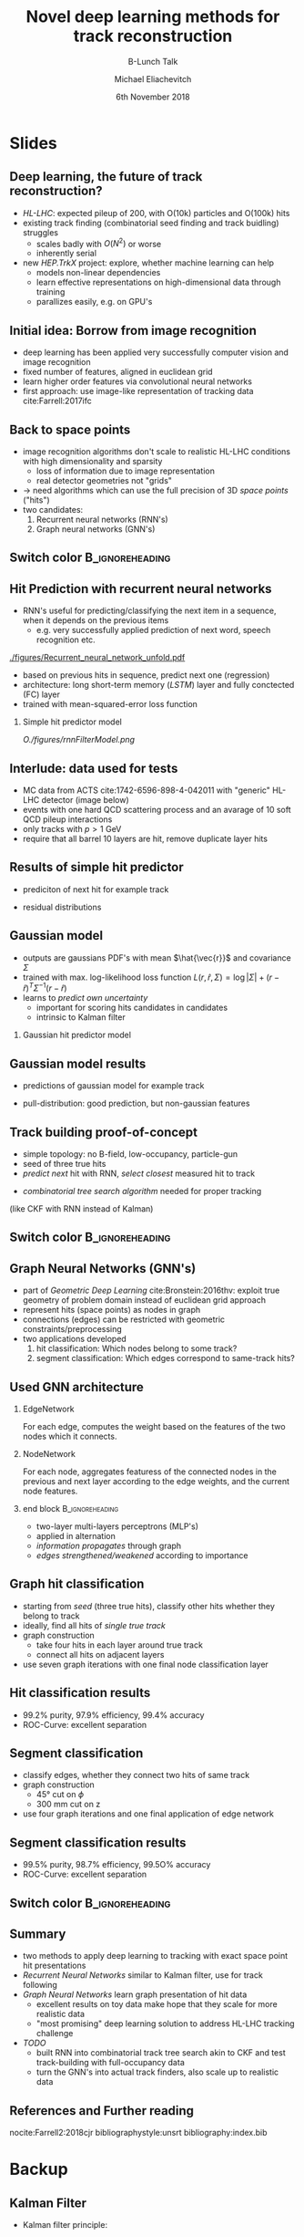 #+TITLE: Novel deep learning methods for track reconstruction
#+SUBTITLE: B-Lunch Talk
#+AUTHOR: Michael Eliachevitch
#+DATE: 6th November 2018
#+OPTIONS: H:2 toc:nil num:nil
#+LATEX_CLASS: etp-beamer-fancy
#+BEAMER_HEADER: \institute{ETP -- KIT}
#+STARTUP: beamer
# #+COLUMNS: %45ITEM %10BEAMER_env(Env) %10BEAMER_act(Act) %4BEAMER_col(Col) %8BEAMER_opt(Opt)
* Slides
** Deep learning, the future of track reconstruction?
- /HL-LHC/: expected pileup of 200, with O(10k) particles and O(100k) hits
- existing track finding (combinatorial seed finding and track buidling) struggles
  - scales badly with $O(N^2)$ or worse
  - inherently serial
- new /HEP.TrkX/ project: explore, whether machine learning can help
  - models non-linear dependencies
  - learn effective representations on high-dimensional data through training
  - parallizes easily, e.g. on GPU's
** Initial idea: Borrow from image recognition
- deep learning has been applied very successfully computer vision and image recognition
- fixed number of features, aligned in euclidean grid
- learn higher order features via convolutional neural networks
- first approach: use image-like representation of tracking data cite:Farrell:2017ifc
#+ATTR_LATEX: :width .75\textwidth
[[./figures/image_learning.png]]

** Back to space points
- image recognition algorithms don't scale to realistic HL-LHC conditions with high dimensionality and sparsity
  - loss of information due to image representation
  - real detector geometries not "grids"
- \rightarrow need algorithms which can use the full precision of 3D /space points/ ("hits")
- two candidates:
  1. Recurrent neural networks (RNN's)
  2. Graph neural networks (GNN's)
** Switch color                                            :B_ignoreheading:
:PROPERTIES:
:BEAMER_env: ignoreheading
:END:
#+BEAMER: \switchcolor{kit-blue100}
** Hit Prediction with recurrent neural networks
- RNN's useful for predicting/classifying the next item in a sequence, when it depends on the previous items
  - e.g. very successfully applied prediction of next word, speech recognition etc.
#+ATTR_LATEX: :width .4\textwidth
[[./figures/Recurrent_neural_network_unfold.pdf]]
- based on previous hits in sequence, predict next one (regression)
- architecture: long short-term memory (/LSTM/) layer and fully conctected (FC) layer
- trained with mean-squared-error loss function
*** Simple hit predictor model
#+ATTR_LATEX: :width .75\textwidth
[[O./figures/rnnFilterModel.png]]

** Interlude: data used for tests
- MC data from ACTS cite:1742-6596-898-4-042011 with "generic" HL-LHC detector (image below)
- events with one hard QCD scattering process and an avarage of 10 soft QCD pileup interactions
- only tracks with $p > \SI{1}{\GeV}$
- require that all barrel 10 layers are hit, remove duplicate layer hits
#+ATTR_LATEX: :width .5\textwidth
[[./figures/trackml_generic_detector.png]]

** Results of simple hit predictor
- prediciton of next hit for example track
#+ATTR_LATEX: :width 0.65\textwidth
[[./figures/rnnFilterTrajectory.png]]
- residual distributions
#+ATTR_LATEX: :width 0.55\textwidth
[[./figures/rnnFilterResiduals.png]]
** Gaussian model
- outputs are gaussians PDF's with mean $\hat{\vec{r}}$ and covariance $\Sigma$
- trained with max. log-likelihood loss function
  $L(r, \hat{r}, \Sigma) = \log|\Sigma| + (r-\hat{r})^T \Sigma^{-1} (r-\hat{r})$
- learns to /predict own uncertainty/
  - important for scoring hits candidates in candidates
  - intrinsic to Kalman filter
*** Gaussian hit predictor model
#+ATTR_LATEX: :width .75\textwidth
[[./figures/rnnGausFilterModel.png]]
** Gaussian model results
- predictions of gaussian model for example track
#+ATTR_LATEX: :width 0.65\textwidth
[[./figures/rnnGausFilterTrajectory.png]]
- pull-distribution: good prediction, but non-gaussian features
#+ATTR_LATEX: :width 0.55\textwidth
[[./figures/rnnGausFilterPulls.png]]
** Track building proof-of-concept
- simple topology: no B-field, low-occupancy,  particle-gun
- seed of three true hits
- /predict next/ hit with RNN, /select closest/ measured hit to track
#+ATTR_LATEX: :width 0.55\textwidth
[[./figures/rnnFilterTreeSearch.png]]
- /combinatorial tree search algorithm/ needed for proper tracking
(like CKF with RNN instead of Kalman)

** Switch color                                            :B_ignoreheading:
:PROPERTIES:
:BEAMER_env: ignoreheading
:END:
#+BEAMER: \switchcolor{kit-orange100}

** Graph Neural Networks (GNN's)
- part of /Geometric Deep Learning/ cite:Bronstein:2016thv:
  exploit true geometry of problem domain instead of euclidean grid approach
- represent hits (space points) as nodes in graph
- connections (edges) can be restricted with geometric constraints/preprocessing
- two applications developed
  1. hit classification: Which nodes belong to some track?
  2. segment classification: Which edges correspond to same-track hits?
#+ATTR_LATEX: :width 0.4\textwidth
[[./figures/hitGraphDiagram.png]]

** Used GNN architecture
*** EdgeNetwork
For each edge, computes the weight based on the features of the two nodes which it connects.

*** NodeNetwork
For each node, aggregates featuress of the connected nodes in the previous and next layer according
to the edge weights, and the current node features.
*** end block                                             :B_ignoreheading:
:PROPERTIES:
:BEAMER_env: ignoreheading
:END:
- two-layer multi-layers perceptrons (MLP's)
- applied in alternation
- /information propagates/ through graph
- /edges strengthened/weakened/ according to importance
#+ATTR_LATEX: :width 0.75\textwidth
[[./figures/gnnModel.png]]

** Graph hit classification
- starting from /seed/ (three true hits), classify other hits whether they belong to track
- ideally, find all hits of /single true track/
- graph construction
  - take four hits in each layer around true track
  - connect all hits on adjacent layers
- use seven graph iterations with one final node classification layer
#+ATTR_LATEX: :width 0.4\textwidth
[[./figures/hit_classification_principle.png]]

** Hit classification results
- 99.2% purity, 97.9% efficiency, 99.4% accuracy
- ROC-Curve: excellent separation
#+ATTR_LATEX: :width .5\textwidth
[[./figures/gnnHitExample.png]]
#+ATTR_LATEX: :width .5\textwidth
[[./figures/gnnHitPerformance.png]]

** Segment classification
- classify edges, whether they connect two hits of same track
- graph construction
  - $\ang{45}$ cut on $\phi$
  - $\SI{300}{\mm}$ cut on z
- use four graph iterations and one final application of edge network
#+ATTR_LATEX: :width 0.4\textwidth
[[./figures/segment_classification_principle.png]]

** Segment classification results
- 99.5% purity, 98.7% efficiency, 99.5O% accuracy
- ROC-Curve: excellent separation
#+ATTR_LATEX: :width .5\textwidth
[[./figures/gnnSegExample.png]]
#+ATTR_LATEX: :width .5\textwidth
[[./figures/gnnSegPerformance.png]]
** Switch color :B_ignoreheading:
:PROPERTIES:
:BEAMER_env: ignoreheading
:END:
#+BEAMER: \switchcolor{kit-red100}
** Summary

- two methods to apply deep learning to tracking with exact space point hit presentations
- /Recurrent Neural Networks/ similar to Kalman filter, use for track following
- /Graph Neural Networks/ learn graph presentation of hit data
  - excellent results on toy data make hope that they scale for more realistic data
  - "most promising" deep learning solution to address HL-LHC tracking challenge
- /TODO/
  - built RNN into combinatorial track tree search akin to CKF and test track-building with
    full-occupancy data
  - turn the GNN's into actual track finders, also scale up to realistic data

** References and Further reading
nocite:Farrell2:2018cjr
bibliographystyle:unsrt
bibliography:index.bib

* Backup
#+BEAMER:\backupbegin
** Kalman Filter
- Kalman filter principle:
#+ATTR_LATEX: :width 0.5\textwidth
[[./figures/Basic_concept_of_Kalman_filtering.pdf]]
** Backupend :B_ignoreheading:
:PROPERTIES:
:BEAMER_env: ignoreheading
:END:
#+BEAMER:\backupend
* File local variable :noexport:ARCHIVE:

# Local Variables:
# org-latex-pdf-process: ("latexmk -interaction=nonstopmode -bibtex -output-directory=%o %f")
# eval: (plist-put org-format-latex-options :scale 1.4)
# End:

